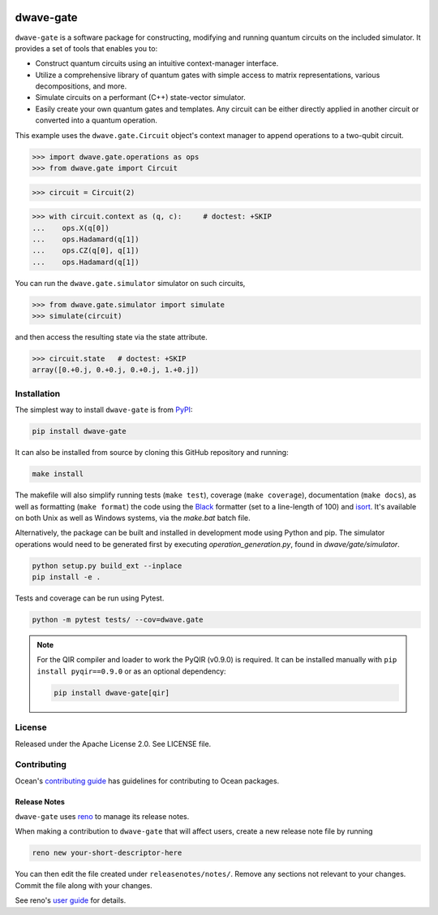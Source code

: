 .. image:: https://img.shields.io/pypi/v/dwave-gate.svg
    :target: https://pypi.org/project/dwave-gate

.. image:: https://img.shields.io/pypi/pyversions/dwave-gate.svg
    :target: https://pypi.org/project/dwave-gate

.. image:: https://circleci.com/gh/dwavesystems/dwave-gate.svg?style=svg
    :target: https://circleci.com/gh/dwavesystems/dwave-gate

.. image:: https://codecov.io/gh/dwavesystems/dwave-gate/branch/main/graph/badge.svg
    :target: https://codecov.io/gh/dwavesystems/dwave-gate

==========
dwave-gate
==========

.. start_gate_about

``dwave-gate`` is a software package for constructing, modifying and running
quantum circuits on the included simulator. It provides a set of tools that
enables you to:

*   Construct quantum circuits using an intuitive context-manager interface.

*   Utilize a comprehensive library of quantum gates with simple access to
    matrix representations, various decompositions, and more.

*   Simulate circuits on a performant (C++) state-vector simulator.

*   Easily create your own quantum gates and templates. Any circuit can be
    either directly applied in another circuit or converted into a quantum
    operation.

This example uses the ``dwave.gate.Circuit`` object's  context manager to append
operations to a two-qubit circuit.

>>> import dwave.gate.operations as ops
>>> from dwave.gate import Circuit

>>> circuit = Circuit(2)

>>> with circuit.context as (q, c):     # doctest: +SKIP
...    ops.X(q[0])
...    ops.Hadamard(q[1])
...    ops.CZ(q[0], q[1])
...    ops.Hadamard(q[1])

You can run the ``dwave.gate.simulator`` simulator on such circuits,

>>> from dwave.gate.simulator import simulate
>>> simulate(circuit)

and then access the resulting state via the state attribute.

>>> circuit.state   # doctest: +SKIP
array([0.+0.j, 0.+0.j, 0.+0.j, 1.+0.j])

.. end_gate_about

Installation
============

The simplest way to install ``dwave-gate`` is from
`PyPI <https://pypi.org/project/dwave-gate>`_:

.. code-block:: bash

    pip install dwave-gate

It can also be installed from source by cloning this GitHub repository and
running:

.. code-block:: bash

    make install

The makefile will also simplify running tests (``make test``), coverage
(``make coverage``), documentation (``make docs``), as well as formatting
(``make format``) the code using the `Black <https://black.readthedocs.io/>`_
formatter (set to a line-length of 100) and
`isort <https://pycqa.github.io/isort/>`_. It's available on both Unix as well
as Windows systems, via the `make.bat` batch file.

Alternatively, the package can be built and installed in development mode using
Python and pip. The simulator operations would need to be generated first by
executing `operation_generation.py`, found in `dwave/gate/simulator`.

.. code-block:: bash

    python setup.py build_ext --inplace
    pip install -e .

Tests and coverage can be run using Pytest.

.. code-block:: bash

    python -m pytest tests/ --cov=dwave.gate

.. note::

    For the QIR compiler and loader to work the PyQIR (v0.9.0) is required. It
    can be installed manually with ``pip install pyqir==0.9.0`` or as an
    optional dependency:

    .. code-block:: bash

        pip install dwave-gate[qir]


License
=======

Released under the Apache License 2.0. See LICENSE file.


Contributing
============

Ocean's `contributing guide <https://docs.dwavequantum.com/en/latest/ocean/contribute.html>`_
has guidelines for contributing to Ocean packages.

Release Notes
-------------

``dwave-gate`` uses `reno <https://docs.openstack.org/reno/>`_ to manage its
release notes.

When making a contribution to ``dwave-gate`` that will affect users, create a
new release note file by running

.. code-block:: bash

    reno new your-short-descriptor-here

You can then edit the file created under ``releasenotes/notes/``. Remove any
sections not relevant to your changes. Commit the file along with your changes.

See reno's
`user guide <https://docs.openstack.org/reno/latest/user/usage.html>`_ for
details.
